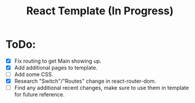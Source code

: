 #+TITLE: React Template (In Progress)

* ToDo:
- [X] Fix routing to get Main showing up.
- [X] Add additional pages to template.
- [ ] Add some CSS.
- [X] Research "Switch"/"Routes" change in react-router-dom.
- [ ] Find any additional recent changes, make sure to use them in template for future reference.
